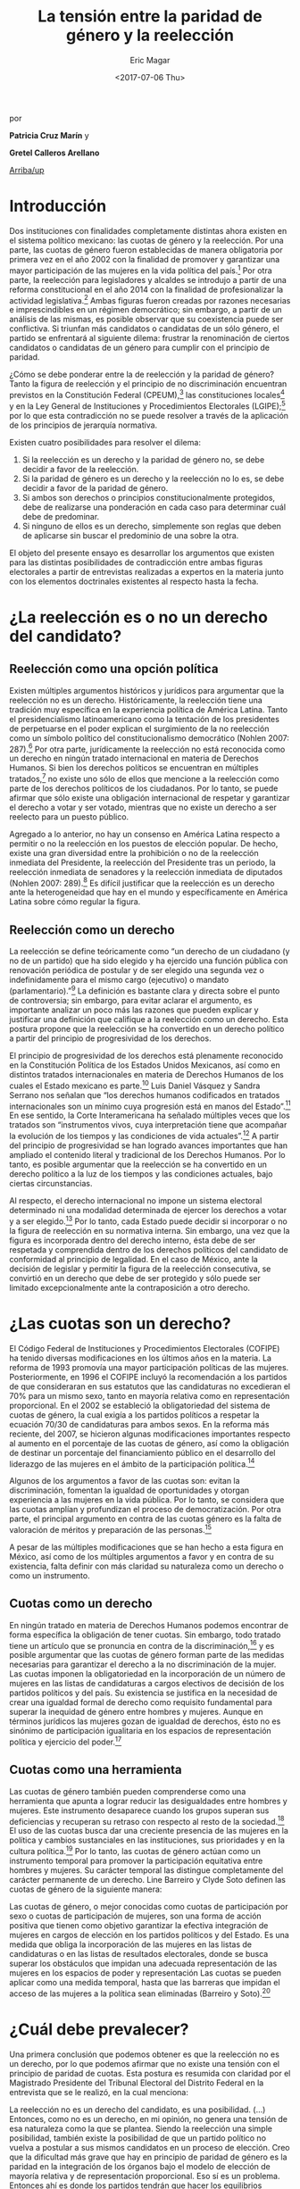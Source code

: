 #+TITLE: La tensión entre la paridad de género y la reelección
#+AUTHOR: Eric Magar
#+DATE:  <2017-07-06 Thu>
#+OPTIONS: toc:nil # don't place toc in default location
#+LANGUAGE: es 

# style sheet
#+HTML_HEAD: <link rel="stylesheet" type="text/css" href="../css/stylesheet.css" />

#+BEGIN_CENTER
por

*Patricia Cruz Marín* y

*Gretel Calleros Arellano*
#+END_CENTER

#+OPTIONS: broken-links:mark

# #+LINK_UP: index.html
[[../index.html][Arriba/up]]

* Introducción 

Dos instituciones con finalidades completamente distintas ahora existen en el sistema político mexicano: las cuotas de género y la reelección. Por una parte, las cuotas de género fueron establecidas de manera obligatoria por primera vez en el año 2002 con la finalidad de promover y garantizar una mayor participación de las mujeres en la vida política del país.[fn:1] Por otra parte, la reelección para legisladores y alcaldes se introdujo a partir de una reforma constitucional en el año 2014 con la finalidad de profesionalizar la actividad legislativa.[fn:2] Ambas figuras fueron creadas por razones necesarias e imprescindibles en un régimen democrático; sin embargo, a partir de un análisis de las mismas, es posible observar que su coexistencia puede ser conflictiva. Si triunfan más candidatos o candidatas de un sólo género, el partido se enfrentará al siguiente dilema: frustrar la renominación de ciertos candidatos o candidatas de un género para cumplir con el principio de paridad. 

¿Cómo se debe ponderar entre la de reelección y la paridad de género? Tanto la figura de reelección y el principio de no discriminación encuentran previstos en la Constitución Federal (CPEUM),[fn:3] las constituciones locales[fn:4] y en la Ley General de Instituciones y Procedimientos Electorales (LGIPE);[fn:5] por lo que esta contradicción no se puede resolver a través de la aplicación de los principios de jerarquía normativa.  

Existen cuatro posibilidades para resolver el dilema:

1. Si la reelección es un derecho y la paridad de género no, se debe decidir a favor de la reelección.
2. Si la paridad de género es un derecho y la reelección no lo es, se debe decidir a favor de la paridad de género.
3. Si ambos son derechos o principios constitucionalmente protegidos, debe de realizarse una ponderación en cada caso para determinar cuál debe de predominar.
4. Si ninguno de ellos es un derecho, simplemente son reglas que deben de aplicarse sin buscar el predominio de una sobre la otra.

El objeto del presente ensayo es desarrollar los argumentos que existen para las distintas posibilidades de contradicción entre ambas figuras electorales a partir de entrevistas realizadas a expertos en la materia junto con los elementos doctrinales existentes al respecto hasta la fecha.

* ¿La reelección es o no un derecho del candidato?

** Reelección como una opción política

Existen múltiples argumentos históricos y jurídicos para argumentar que la reelección no es un derecho. Históricamente, la reelección tiene una tradición muy específica en la experiencia política de América Latina. Tanto el presidencialismo latinoamericano como la tentación de los presidentes de perpetuarse en el poder explican el surgimiento de la no reelección como un símbolo político del constitucionalismo democrático (Nohlen 2007: 287).[fn:6] Por otra parte, jurídicamente la reelección no está reconocida como un derecho en ningún tratado internacional en materia de Derechos Humanos. Si bien los derechos políticos se encuentran en múltiples tratados,[fn:7] no existe uno sólo de ellos que mencione a la reelección como parte de los derechos políticos de los ciudadanos. Por lo tanto, se puede afirmar que sólo existe una obligación internacional de respetar y garantizar el derecho a votar y ser votado, mientras que no existe un derecho a ser reelecto para un puesto público. 

Agregado a lo anterior, no hay un consenso en América Latina respecto a permitir o no la reelección en los puestos de elección popular. De hecho, existe una gran diversidad entre la prohibición o no de la reelección inmediata del Presidente, la reelección del Presidente tras un periodo, la reelección inmediata de senadores y la reelección inmediata de diputados (Nohlen 2007: 289).[fn:8] Es difícil justificar que la reelección es un derecho ante la heterogeneidad que hay en el mundo y específicamente en América Latina sobre cómo regular la figura.

** Reelección como un derecho

La reelección se define teóricamente como “un derecho de un ciudadano (y no de un partido) que ha sido elegido y ha ejercido una función pública con renovación periódica de postular y de ser elegido una segunda vez o indefinidamente para el mismo cargo (ejecutivo) o mandato (parlamentario).”[fn:9] La definición es bastante clara y directa sobre el punto de controversia; sin embargo, para evitar aclarar el argumento, es importante analizar un poco más las razones que pueden explicar y justificar una definición que califique a la reelección como un derecho. Esta postura propone que la reelección se ha convertido en un derecho político a partir del principio de progresividad de los derechos.

El principio de progresividad de los derechos está plenamente reconocido en la Constitución Política de los Estados Unidos Mexicanos, así como en distintos tratados internacionales en materia de Derechos Humanos de los cuales el Estado mexicano es parte.[fn:10] Luis Daniel Vásquez y Sandra Serrano nos señalan que “los derechos humanos codificados en tratados internacionales son un mínimo cuya progresión está en manos del Estado”.[fn:11] En ese sentido, la Corte Interamericana ha señalado múltiples veces que los tratados son “instrumentos vivos, cuya interpretación tiene que acompañar la evolución de los tiempos y las condiciones de vida actuales”.[fn:12] A partir del principio de progresividad se han logrado avances importantes que han ampliado el contenido literal y tradicional de los Derechos Humanos. Por lo tanto, es posible argumentar que la reelección se ha convertido en un derecho político a la luz de los tiempos y las condiciones actuales, bajo ciertas circunstancias.

Al respecto, el derecho internacional no impone un sistema electoral determinado ni una modalidad determinada de ejercer los derechos a votar y a ser elegido.[fn:13] Por lo tanto, cada Estado puede decidir si incorporar o no la figura de reelección en su normativa interna. Sin embargo, una vez que la figura es incorporada dentro del derecho interno, ésta debe de ser respetada y comprendida dentro de los derechos políticos del candidato de conformidad al principio de legalidad. En el caso de México, ante la decisión de legislar y permitir la figura de la reelección consecutiva, se convirtió en un derecho que debe de ser protegido y sólo puede ser limitado excepcionalmente ante la contraposición a otro derecho. 

* ¿Las cuotas son un derecho?

El Código Federal de Instituciones y Procedimientos Electorales (COFIPE) ha tenido diversas modificaciones en los últimos años en la materia. La reforma de 1993 promovía una mayor participación políticas de las mujeres. Posteriormente, en 1996 el COFIPE incluyó la recomendación a los partidos de que consideraran en sus estatutos que las candidaturas no excedieran el 70% para un mismo sexo, tanto en mayoría relativa como en representación proporcional.  En el 2002 se estableció la obligatoriedad del sistema de cuotas de género, la cual exigía a los partidos políticos a respetar la ecuación 70/30 de candidaturas para ambos sexos. En la reforma más reciente, del 2007, se hicieron algunas modificaciones importantes respecto al aumento en el porcentaje de las cuotas de género, así como la obligación de destinar un porcentaje del financiamiento público en el desarrollo del liderazgo de las mujeres en el ámbito de la participación política.[fn:14]

Algunos de los argumentos a favor de las cuotas son: evitan la discriminación, fomentan la igualdad de oportunidades y otorgan experiencia a las mujeres en la vida pública. Por lo tanto, se considera que las cuotas amplían y profundizan el proceso de democratización. Por otra parte, el principal argumento en contra de las cuotas género es la falta de valoración de méritos y preparación de las personas.[fn:15]

A pesar de las múltiples modificaciones que se han hecho a esta figura en México, así como de los múltiples argumentos a favor y en contra de su existencia, falta definir con más claridad su naturaleza como un derecho o como un instrumento.
 
** Cuotas como un derecho

En ningún tratado en materia de Derechos Humanos podemos encontrar de forma específica la obligación de tener cuotas. Sin embargo, todo tratado tiene un artículo que se pronuncia en contra de la discriminación,[fn:16] y es posible argumentar que las cuotas de género forman parte de las medidas necesarias para garantizar el derecho a la no discriminación de la mujer. Las cuotas imponen la obligatoriedad en la incorporación de un número de mujeres en las listas de candidaturas a cargos electivos de decisión de los partidos políticos y del país. Su existencia se justifica en la necesidad de crear una igualdad formal de derecho como requisito fundamental para superar la inequidad de género entre hombres y mujeres. Aunque en términos jurídicos las mujeres gozan de igualdad de derechos, ésto no es sinónimo de participación igualitaria en los espacios de representación política y ejercicio del poder.[fn:17]

** Cuotas como una herramienta

Las cuotas de género también pueden comprenderse como una herramienta que apunta a lograr reducir las desigualdades entre hombres y mujeres. Este instrumento desaparece cuando los grupos superan sus deficiencias y recuperan su retraso con respecto al resto de la sociedad.[fn:18] El uso de las cuotas busca dar una creciente presencia de las mujeres en la política y cambios sustanciales en las instituciones, sus prioridades y en la cultura política.[fn:19] Por lo tanto, las cuotas de género actúan como un instrumento temporal para promover la participación equitativa entre hombres y mujeres. Su carácter temporal las distingue completamente del carácter permanente de un derecho. 
Line Barreiro y Clyde Soto definen las cuotas de género de la siguiente manera:  

Las cuotas de género, o mejor conocidas como cuotas de participación por sexo o cuotas de participación de mujeres, son una forma de acción positiva que tienen como objetivo garantizar la efectiva integración de mujeres en cargos de elección en los partidos políticos y del Estado. Es una medida que obliga la incorporación de las mujeres en las listas de candidaturas o en las listas de resultados electorales, donde se busca superar los obstáculos que impidan una adecuada representación de las mujeres en los espacios de poder y representación Las cuotas se pueden aplicar como una medida temporal, hasta que las barreras que impidan el acceso de las mujeres a la política sean eliminadas (Barreiro y Soto).[fn:20] 

* ¿Cuál debe prevalecer?

Una primera conclusión que podemos obtener es que la reelección no es un derecho, por lo que podemos afirmar que no existe una tensión con el principio de paridad de cuotas. Esta postura es resumida con claridad por el Magistrado Presidente del Tribunal Electoral del Distrito Federal en la entrevista que se le realizó, en la cual menciona:

La reelección no es un derecho del candidato, es una posibilidad. (…) Entonces, como no es un derecho, en mi opinión, no genera una tensión de esa naturaleza como la que se plantea. Siendo la reelección una simple posibilidad, también existe la posibilidad de que un partido político no vuelva a postular a sus mismos candidatos en un proceso de elección. Creo que la dificultad más grave que hay en principio de paridad de género es la paridad en la integración de los órganos bajo el modelo de elección de mayoría relativa y de representación proporcional. Eso sí es un problema. Entonces ahí es donde los partidos tendrán que hacer los equilibrios necesarios para que se integre el órgano legislativo con tantos hombres como mujeres. Y la figura de la reelección es un componente más, para estos equilibrios internos de los partidos, pero no es un componente determinante por razón de que (como les decía) no son derechos adquiridos (Magistrado Armando Hernández Cruz 2017).[fn:21]

Una segunda conclusión opuesta a la anterior podemos encontrarla en la entrevista de Fabiola Navarro, quien afirman que la reelección es un derecho del candidato. Ella concluyó en la entrevista de manera tajante:

Creo que hay que considerar estas dos cosas por separado. No se trata de dos derechos que se encuentran en un mismo plano y que en ese sentido entren en un conflicto de colisión. La reelección sí esta planteada como un derecho político y por lo tanto, como derecho humano. En cambio, con la paridad de género no es así. No es un derecho de las personas el tener opciones paritarias al votar o tener integraciones paritarias en los congresos. Hay muchas más interpretaciones que ésta, derivadas de la ausencia de un marco legal que complemente la reforma constitucional. Me parece que por eso hay que ir pasos atrás para poder conceptualizar y caracterizar para saber de qué hablamos cuando hablamos de reelección de qué hablamos cuando se trata de la paridad de género (Fabiola Navarro 2017).[fn:22] 

La tercera postura es aquella que considera que tanto la reelección como las cuotas de género son derechos, por lo que en cada caso se tendría que realizar una ponderación entre ambos para determinar cuál debe de predominar. Al respecto, Luis Raigosa señala que la regla de paridad no debe de dejar de aplicarse ante la figura de reelección y lo que se debe de hacer es que “el partido político debe de sopesar en cada caso la posibilidad de reelección” (Luis Raigosa 2017).[fn:23] En ese sentido, Arturo Silis destacó la falta de regulación en la materia que podría permitir a los partidos evitar las tensiones entre cuotas de género y reelección.

En resumidas cuentas, para mí el tema de paridad lo que se tiene que hacer es atender a la regulación interna y esta parte le toca los partidos políticos; tomar las medidas en sus estatutos y así poder establecerlo, pero el paso previo es cómo van a regular ellos mismos la reelección (Espinosa Silis 2017).[fn:24] 

Una medida propuesta por Juan Pablo Micozzi para solucionar el conflicto y evitar la afectación al derecho del candidato sería un sistema alternativo en el que durante cierto periodo en cierto lugar sólo se elijan hombres y durante otro periodo en ese mismo lugar sólo se elijan mujeres: 

El único modo que yo contemplo que esto podría funcionar sería si dividimos la cantidad de distritos entre 150. La mitad en el tiempo t elegimos hombres, la otra mitad elegimos mujeres. En t + 1 "flipeamos", entonces cada distrito va a elegir un hombre y una mujer cada 3 años, entonces tenemos que hacer los mandatos de 6, tenemos que hacer renovación parcial para que esto funcione de modo razonable. Entonces quiere un hombre y una mujer de cada distrito con lo cual solo competirían hombres contra hombres y mujeres contra mujeres cada 3 años. 150 distritos. Se eligen 75 hombres y 75 mujeres que duren 6 años de mandato. A los 3 años sorteamos qué distritos como 38 y 37 renovamos el distrito de hombres y el distrito de mujer. En donde se eligió hombre, ahora se va a elegir mujer. Tenemos que elegir 2 en el tiempo t. Y después cada 3 años cada distrito elige hombre contra hombre, mujer contra mujer. Ahí vamos a tener la paridad perfecta en los uninominales. Con plurinominales seguiría todo igual y habría que reducir la magnitud del distrito a la mitad. Así el incumbency no estaría violando la capacidad de volver a reelegirse (Juan Pablo Micozzi 2017).[fn:25]

Finalmente, no hubo entrevistados que consideraran que ninguna de las dos figuras involucra derechos o que la tensión se pudiera resolver sencillamente con la aplicación de las reglas existentes. De hecho, hubo múltiples pronunciamientos en las entrevistas solicitando una mayor regulación en la materia de reelección. Resulta de particular importancia la respuesta que dio el Magistrado Presidente del Tribunal Electoral del Distrito Federal Armando Hernández Cruz. Ante la pregunta, ¿qué tanto es necesario regular más la figura de reelección o someter las controversias a los tribunales?, su respuesta fue la siguiente:

Bueno, por la experiencia que tenemos en este tribunal, pero también incluso por mi propia formación teórica como académico, yo estoy convencido de que el órgano que tiene la legitimidad democrática para tomar decisiones, es el órgano legislativo. Si se traslada a los órganos jurisdiccionales la toma de decisiones últimas sobre la distribución del poder, genera desconfianza. Los órganos  judiciales son designados y no tienen la legitimidad  democrática que tienen los órganos legislativos. Por eso es mejor que las reglas estén lo más claras posibles en la ley, y que no se traslade a la cancha, al terreno judicial, la toma de decisiones. Yo no soy partidario del activismo judicial, la discrecionalidad con la que el juez actúa, y sobre todo en los temas de distribución del poder político, siempre da lugar a falta de legitimidad, a problemas de apreciación de los actores políticos, o sea siempre habrá la posibilidad de no estar conforme con la decisión del órgano jurisdiccional si las reglas no están claras. Entonces, en mi opinión, es en la ley donde deben establecerse con claridad las reglas, con la mayor claridad posible, dejando el menor margen de interpretación y apreciación en el órgano jurisdiccional (Magistrado Armando Hernández Cruz 2017).[fn:26]

* Conclusión

Finalmente, ¿cómo ponderar entre la reelección y la paridad de género? 

La democracia muchas veces se explica a partir de la metáfora de las “reglas del juego”. Una señal de que las reglas funcionan es que no sabemos el resultado del juego, pero siempre sabemos cuáles son las reglas a seguir. Para la existencia de un Estado de Derecho, las reglas tienen que estar claras. Un Estado sin leyes sería regresar a lo que pensadores como Hobbes, Locke  Rousseau y Kant no dudaron en llamara un “estado de naturaleza”, un Estado anárquico, un no- Estado.[fn:27] 

Este ensayo es una pequeña muestra de que en materia electoral, las reglas básicas para el juego democrático siguen sin estar claras. De hecho, es posible argumentar cuatro opciones distintas, todas válidas y legales, para ponderar entre la figura de reelección y la figura de cuotas de género. Los argumentos no son sólo hipotéticos, las entrevistas muestran que la falta de consenso es real y la posibilidad de choque entre ambas figuras es cuestión de tiempo. Evidenciar estas contradicciones es un primer paso en el mejoramiento de nuestro sistema de reglas que tal vez a la larga nos permitan finalmente consolidar un pleno andamiaje institucional de legalidad y democracia. 

* Fuentes consultadas

** Libros y artículos 

- EGUZKI URTEAGA. 2009. “Las políticas de discriminación positiva”, Revista de Estudios Políticos, Universidad del País Vasco, , https://www.definicionabc.com/social/discriminacion-positiva.php 

- FERNÁNDEZ PONCELA, ANNA MARÍA. 2011. "Las cuotas de género y la representación política femenina en México y América Latina”, Scientific Electronic Library Online (SciELO México), http://www.scielo.org.mx/scielo.php?script=sci_arttext&pid=S0187-57952011000200010.


- JONI LOVENDUSKI, 2001. "Cambio en la representación política de las mujeres”, Madrid: Políticas de género en la Unión Europea.

- LINE BARREIRO Y CLYDE SOTO. 2000. "Cuota de género", Instituto Interamericano de Derechos Humanos (IIDH), http://iidh.ed.cr10/11/09.

- MARTÍN RODRIGUEZ, EMILIO GERARDO ARRIAGA, MARTHA ISABEL ÁNGELES. 2013 “Cultura democrática de género: discriminación, cuotas de género y simulación”, Espacios Públicos, Universidad Autónoma del Estado de México, http://www.redalyc.org/pdf/676/67629717004.pdf.

- MEDINA, A.E. 2014. Reforma político-electoral en México. Apuntes sobre la paridad de género y las reformas político electorales. Ciudad de México. http://www.diputados.gob.mx/sedia/sia/redipal/CRV-VII-25_14.pdf.

- MEDINA ESPINO, ADRIANA. 2010. “La participación política de las mujeres. De las cuotas género a la paridad”, Centro de Estudios para el Adelanto de las Mujeres y la Equidad de Género, , http://www.diputados.gob.mx/documentos/Comite_CEAMEG/Libro_Part_Pol.pdf

- NOLAN, DIETER. 2007. “Reelección”. En Tratado de derecho electoral comparado de América Latina. Compilación por Dieter Nohlen, Dainel Zovatto, Jesús Orozco y José Thompson, México: Fondo de Cultura Económica, p. 287.

- SALAZAR, PEDRO. 2016. Democracia y (cultura de la) legalidad. México: Instituto Nacional Electoral.

- VÁSQUEZ, LUIS DANIEL Y SERRANO, SANDRA. 2013. “Principios y obligaciones de derechos humanos: los derechos humanos en acción”. En Metodología para la enseñanza de la reforma constitucional en materia de derechos humanos. México: Suprema Corte de Justicia de la Nación (SCJN), Oficina en México del Alto Comisionado de las Naciones Unidas para los Derechos Humanos (OACNUDH) y Comisión de Derechos Humanos del Distrito Federal (CDHDF)

** Bases de datos

- Magar, Eric. 2017. Instituciones de reelección consecutiva y calendarios electorales desde 1994 en México V2.0. http://dx.doi.org/10.7910/DVN/X2IDWS, Harvard Dataverse [distribuidor].

** Entrevistas

- [[./entrevSilis.org][Arturo Espinosa Silis]]
- [[./entrevHdzCruz.org][Armando Hernández Cruz]]
- [[./entrevMicozzi.org][Juan Pablo Micozzi]]
- [[./entrevNavarro.org][Fabiola Navarro]]
- [[./entrevRaigosa.org][Luis Raigosa]]
- [[./entrevVives.org][Horacio Vives]]

** Tratados, leyes y decretos

- Constitución Política de la Ciudad de México

- Ley General de Instituciones y Procedimientos Electorales

- Diario Oficial de la Federación. 2014. Decreto por el que se reforman, adicionan y derogan diversas disposiciones de la Constitución Política de los Estados Unidos Mexicanos, en materia política-electoral. 10 de febrero de 2014.

- Declaración Universal de Derechos Humanos (1948)

- Pacto Internacional de Derechos Civiles y Políticos (1966)

- Pacto Internacional de Derechos Económicos, Sociales y Culturales (1966)

- Convención Americana sobre Derechos Humanos (1969)

- Convención sobre la Eliminación de todas las Formas de Discriminación contra la Mujer (1979)

- Casos de tribunales internacionales y observaciones generales

- Corte Interamericana de Derechos Humanos. Caso Atala Riffo y niñas Vs. Chile. Fondo, Reparaciones y Costas. Sentencia de 24 de febrero de 2012. Serie C No. 239

- Corte Interamericana de Derechos Humanos. Caso de los “Niños de la Calle” (Villagrán Morales y otros) Vs. Guatemala. Fondo. Sentencia de 19 de noviembre de 1999. Serie C No. 63.

- Comité de Derechos Humanos. Observación General 25. Derecho a participar en los asuntos públicos, derecho a votar y derecho al acceso, en condiciones de igualdad a las funciones públicas (art. 25), 57 período de sesiones, U.N. Doc. HRI/GEN/1/Rev.7

- Corte Interamericana. Caso Castañeda Gutman Vs. México. Excepciones Preliminares, Fondo, Reparaciones y Costas. Sentencia de 6 de agosto de 2008. Serie C No. 184.




[fn:1] Medina, A. E. 2014. [[http://www.diputados.gob.mx/sedia/sia/redipal/CRV-VII-25_14.pdf][Reforma político-electoral en México. Apuntes sobre la paridad de género y las reformas político electorales]]. Ciudad de México.

[fn:2] Diario Oficial de la Federación. 2014. Decreto por el que se reforman, adicionan y derogan diversas disposiciones de la Constitución Política de los Estados Unidos Mexicanos, en materia política-electoral. 10 de febrero de 2014.

[fn:3] Cfr. Artículos 41, 59, 116-II y 122-II de la Constitución Política de la Ciudad de México.

[fn:4] Magar, Eric. 2017. Instituciones de reelección consecutiva y calendarios electorales desde 1994 en México V2.0. http://dx.doi.org/10.7910/DVN/X2IDWS, Harvard Dataverse [distribuidor].

[fn:5] Cfr. Artículos 7, 232, 233 y 234 de la Ley General de Instituciones y Procedimientos Electorales.

[fn:6] Nolan, D. 2007. "Reelección". En Tratado de derecho electoral comparado de América Latina. Compilación por Dieter Nohlen, Dainel Zovatto, Jesús Orozco y José Thompson, México: Fondo de Cultura Económica, p. 287.

[fn:7] Cfr. Artículo 21 de la Declaración Universal de Derechos Humanos (1948), artículo 25 del Pacto Internacional de Derechos Civiles y Políticos (1966), artículo 23 de la Convención Americana sobre Derechos Humanos (1969).

[fn:8] Op. cit. nota 6, p. 289.

[fn:9] Op. cit. nota 6, p. 287.

[fn:10] Cfr. Artículo 1 Constitución Política de los Estados Unidos Mexicanos, artículo 2 del Pacto Internacional de Derechos Económicos, Sociales y Culturales (1966) y artículo 26 de la Convención Americana de Derechos Humanos (1969).

[fn:11] Vásquez, Luis Daniel y Serrano, Sandra. 2013. "Principios y obligaciones de derechos humanos: los derechos humanos en acción". En Metodología para la enseñanza de la reforma constitucional en materia de derechos humanos. México: Suprema Corte de Justicia de la Nación (SCJN), Oficina en México del Alto Comisionado de las Naciones Unidas para los Derechos Humanos (OACNUDH) y Comisión de Derechos Humanos del Distrito Federal (CDHDF), p. 160.

[fn:12] Corte Interamericana de Derechos Humanos. Caso Atala Riffo y niñas Vs. Chile. Fondo, Reparaciones y Costas. Sentencia de 24 de febrero de 2012. Serie C No. 239, párr. 83 y  Caso de los “Niños de la Calle” (Villagrán Morales y otros) Vs. Guatemala. Fondo. Sentencia de 19 de noviembre de 1999. Serie C No. 63, párr. 192.

[fn:13] Comité de Derechos Humanos. Observación General 25. Derecho a participar en los asuntos públicos, derecho a Votar y derecho al acceso, en condiciones de igualdad a las funciones públicas (art. 25), 57 período de sesiones, U.N. Doc. HRI/GEN/1/Rev.7, y Corte Interamericana. Caso Castañeda Gutman Vs. México. Excepciones Preliminares, Fondo, Reparaciones y Costas. Sentencia de 6 de agosto de 2008. Serie C No. 184, párr. 162.

[fn:14] Medina Espino, A. 2010. [[http://www.diputados.gob.mx/documentos/Comite_CEAMEG/Libro_Part_Pol.pdf]["La participación política de las mujeres. De las cuotas género a la paridad"]], Centro de Estudios para el Adelanto de las Mujeres y la Equidad de Género, febrero del 2010.

[fn:15] Fernández Poncela, Ana María. 2011. [[http://www.scielo.org.mx/scielo.php?script=sci_arttext&pid=S0187-57952011000200010]["Las cuotas de género y la representación política femenina en México y América Latina"]], Scientific Electronic Library Online (SciELO México), .

[fn:16] Cfr. Artículo 1 de la Declaración Universal de Derechos Humanos (1948), artículo 2 del Pacto Internacional de Derechos Civiles y Políticos (1966), artículo 2 del Pacto Internacional de Derechos Económicos, Sociales y Culturales (1966), artículo 1 de la Convención Americana sobre Derechos Humanos y artículo 1 de la Convención sobre la Eliminación de todas las Formas de Discriminación contra la Mujer (1979). 

[fn:17] Rodríguez, Martín, Emilio Gerardo Arriaga, et. al. 2013. [[http://www.redalyc.org/pdf/676/67629717004.pdf]["Cultura democrática de género: discriminación, cuotas de género y simulación"]], México: Espacios Públicos, Universidad Autónoma del Estado de México.

[fn:18] Eguzki Urteaga. 2009. [[https://www.definicionabc.com/social/discriminacion-positiva.php]["Las políticas de discriminación positiva"]], Revista de Estudios Políticos, Universidad del País Vasco.

[fn:19] Joni Lovenduski, "Cambio en la representación política de las mujeres", Madrid: Políticas de género en la Unión Europea, 2001, p. 120.

[fn:20] Barreiro, Line y Clyde Soto. 2000. [[http://iidh.ed.cr10/11/09]["Cuota de género"]], Instituto Interamericano de Derechos Humanos (IIDH).

[fn:21] [[./entrevHdzCruz.org][Entrevista]] al Magistrado Presidente del Tribunal Electoral del Distrito Federal Armando Hernández Cruz, realizada el 11 de mayo del año 2017 en el Tribunal Electoral del Distrito Federal por José Alejandro Palma, Patricia Cruz Marín, Gretel Esmeralda Calleros Arellano y Rodrigo Corona Galindo.

[fn:22] [[./entrevNavarro.org][Entrevista]] a Fabiola Navarro, especialista en temas electorales y maestra en administración pública. Realizada el 21 de marzo del 2017 en Miguel Ángel de Quevedo en la Ciudad de México por Patricia Cruz Marín, Rodrigo Corona Galindo y Valentina Fix Martínez.

[fn:23] [[./entrevRaigosa.org][Entrevista]] a Luis Raigosa, profesor del Instituto Tecnológico Autónomo de México especialista en derecho constitucional e historia del derecho. Realizada el 3 de mayo del 2017 en el Instituto Tecnológico Autónomo de México por Valentina Fix Martínez y Alejandro Palma López.

[fn:24] [[./entrevSilis.org][Entrevista]] a Arturo Espinosa Silis, abogado especialista en temas electorales y maestro en derecho. Realizada el 13 de marzo del 2017  en la Universidad Nacional Autónoma de México (UNAM) por Patricia Cruz Marín y Gretel Esmeralda Calleros Arellano.

[fn:25] [[./entrevMicozzi.org][Entrevista]] a Juan Pablo Micozzi, profesor de tiempo completo del Instituto Tecnológico Autónomo de México (ITAM)  especialista en instituciones políticas. Realizada el 4 de mayo en el Instituto Tecnológico Autónomo de México (ITAM) por José Alejandro Palma, Valentina Fix Martínez y Gretel Esmeralda Calleros Arellano.

[fn:26] [[./entrevHdzCruz.org][Entrevista]] al Magistrado Presidente del Tribunal Electoral del Distrito Federal Armando Hernández Cruz, realizada el 11 de mayo del año 2017 en el Tribunal Electoral del Distrito Federal por José Alejandro Palma, Patricia Cruz Marín, Gretel Esmeralda Calleros Arellano y Rodrigo Corona Galindo.

[fn:27] Salazar, Pedro. 2016. Democracia y (cultura de la) legalidad. México: Instituto Nacional Electoral. 


